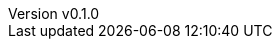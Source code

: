 :author: hituzi no sippo
:email: dev@hituzi-no-sippo.me
:revnumber: v0.1.0
:revdate: 2023-12-25T15:56:02+0900
:revremark: add document header for AsciiDoc
